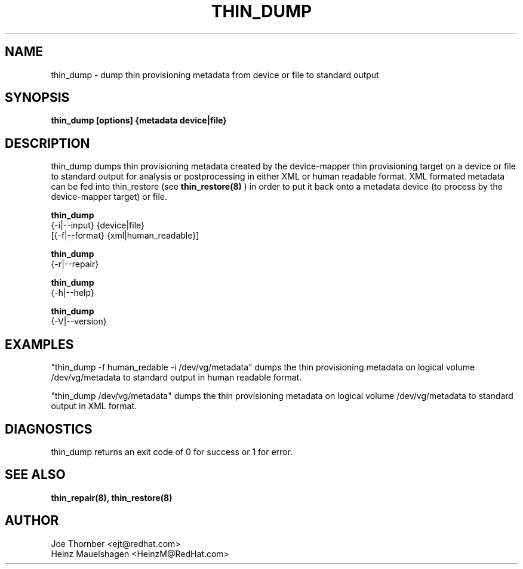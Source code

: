 .TH THIN_DUMP 8 "Thin Provisioning Tools" "Red Hat, Inc." \" -*- nroff -*-
.SH NAME
thin_dump \- dump thin provisioning metadata from device or file to standard output

.SH SYNOPSIS
.B thin_dump [options] {metadata device|file}

.SH DESCRIPTION
thin_dump dumps thin provisioning metadata created by the device-mapper
thin provisioning target on a device or file to standard output for
analysis or postprocessing in either XML or human readable format.
XML formated metadata can be fed into thin_restore (see
.B thin_restore(8)
) in order to put it back onto a metadata device (to process by
the device-mapper target) or file.

.B thin_dump
  {-i|--input} {device|file}
  [{-f|--format} {xml|human_readable}]

.B thin_dump
  {-r|--repair}

.B thin_dump
  {-h|--help}

.B thin_dump
  {-V|--version}

.SH EXAMPLES
"thin_dump -f human_redable -i /dev/vg/metadata"
dumps the thin provisioning metadata on logical volume /dev/vg/metadata
to standard output in human readable format.

"thin_dump /dev/vg/metadata"
dumps the thin provisioning metadata on logical volume /dev/vg/metadata
to standard output in XML format.

.SH DIAGNOSTICS
thin_dump returns an exit code of 0 for success or 1 for error.

.SH SEE ALSO
.B thin_repair(8), thin_restore(8)

.SH AUTHOR
Joe Thornber <ejt@redhat.com>
.br
Heinz Mauelshagen <HeinzM@RedHat.com>
